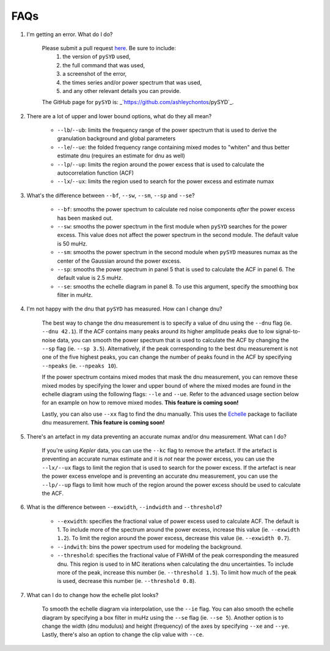 .. _faq:

############
FAQs
############



#. I'm getting an error. What do I do?
	
	Please submit a pull request `here <https://github.com/ashleychontos/pySYD/pulls>`_. Be sure to include:
	  1. the version of ``pySYD`` used, 
	  2. the full command that was used, 
	  3. a screenshot of the error,
	  4. the times series and/or power spectrum that was used,
	  5. and any other relevant details you can provide. 
	The GitHub page for ``pySYD`` is: _`https://github.com/ashleychontos/pySYD`_.


#. There are a lot of upper and lower bound options, what do they all mean? 
	
	- ``--lb``/``--ub``: limits the frequency range of the power spectrum that is used to derive the granulation background and global parameters 
	- ``--le``/``--ue``: the folded frequency range containing mixed modes to "whiten" and thus better estimate dnu (requires an estimate for dnu as well)
	- ``--lp``/``--up``: limits the region around the power excess that is used to calculate the autocorrelation function (ACF)
	- ``--lx``/``--ux``: limits the region used to search for the power excess and estimate numax


#. What's the difference between ``--bf``, ``--sw``, ``--sm``, ``--sp`` and ``--se``?
	
	- ``--bf``: smooths the power spectrum to calculate red noise components *after* the power excess has been masked out.
	- ``--sw``: smooths the power spectrum in the first module when ``pySYD`` searches for the power excess. This value does not affect the power spectrum in the second module. The default value is 50 muHz.
	- ``--sm``: smooths the power spectrum in the second module when ``pySYD`` measures numax as the center of the Gaussian around the power excess.
	- ``--sp``: smooths the power spectrum in panel 5 that is used to calculate the ACF in panel 6. The default value is 2.5 muHz.
	- ``--se``: smooths the echelle diagram in panel 8. To use this argument, specify the smoothing box filter in muHz.

#. I'm not happy with the dnu that ``pySYD`` has measured. How can I change dnu?
	
	The best way to change the dnu measurement is to specify a value of dnu using the ``--dnu`` flag (ie. ``--dnu 42.1``). If the ACF contains many peaks around its higher amplitude peaks due to low signal-to-noise data, you can smooth the power spectrum that is used to calculate the ACF by changing the ``--sp`` flag (ie. ``--sp 3.5``). Alternatively, if the peak corresponding to the best dnu measurement is not one of the five highest peaks, you can change the number of peaks found in the ACF by specifying ``--npeaks`` (ie. ``--npeaks 10``). 
	
	If the power spectrum contains mixed modes that mask the dnu measurement, you can remove these mixed modes by specifying the lower and upper bound of where the mixed modes are found in the echelle diagram using the following flags: ``--le`` and ``--ue``. Refer to the advanced usage section below for an example on how to remove mixed modes. **This feature is coming soon!**

	Lastly, you can also use ``--xx`` flag to find the dnu manually. This uses the `Echelle <https://github.com/danhey/echelle>`_ package to faciliate dnu measurement. **This feature is coming soon!** 

#. There's an artefact in my data preventing an accurate numax and/or dnu measurement. What can I do?
	
	If you're using *Kepler* data, you can use the ``--kc`` flag to remove the artefact. If the artefact is preventing an accurate numax estimate and it is *not* near the power excess, you can use the ``--lx/--ux`` flags to limit the region that is used to search for the power excess. If the artefact is near the power excess envelope and is preventing an accurate dnu measurement, you can use the ``--lp/--up`` flags to limit how much of the region around the power excess should be used to calculate the ACF.

#. What is the difference between ``--exwidth``, ``--indwidth`` and ``--threshold``?
	
	- ``--exwidth``: specifies the fractional value of power excess used to calculate ACF. The default is 1. To include more of the spectrum around the power excess, increase this value (ie. ``--exwidth 1.2``). To limit the region around the power excess, decrease this value (ie. ``--exwidth 0.7``).  
	- ``--indwith``: bins the power spectrum used for modeling the background.
	- ``--threshold``: specifies the fractional value of FWHM of the peak corresponding the measured dnu. This region is used to in MC iterations when calculating the dnu uncertainties. To include more of the peak, increase this number (ie. ``--threshold 1.5``). To limit how much of the peak is used, decrease this number (ie. ``--threshold 0.8``).

#. What can I do to change how the echelle plot looks?
	
	To smooth the echelle diagram via interpolation, use the ``--ie`` flag. You can also smooth the echelle diagram by specifying a box filter in muHz using the ``--se`` flag (ie. ``--se 5``). Another option is to change the width (dnu modulus) and height (frequency) of the axes by specifying ``--xe`` and ``--ye``. Lastly, there's also an option to change the clip value with ``--ce``. 
